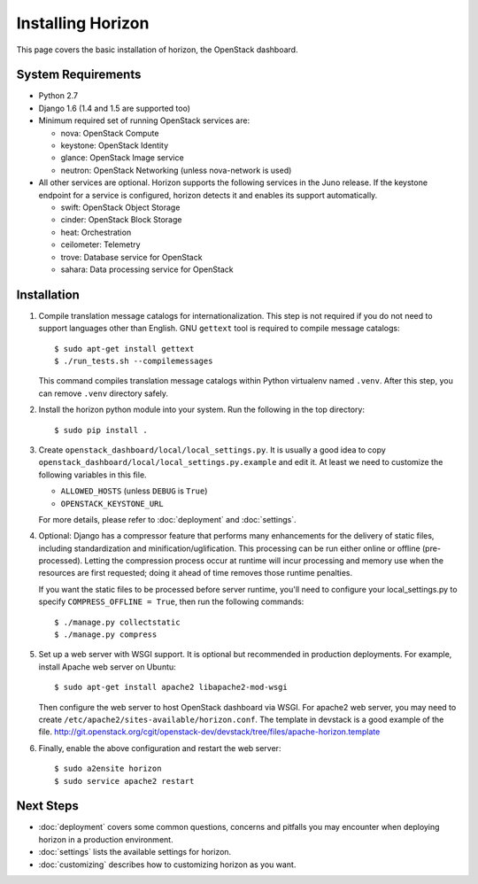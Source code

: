 ==================
Installing Horizon
==================

This page covers the basic installation of horizon, the OpenStack dashboard.

.. _system-requirements-label:

System Requirements
===================

* Python 2.7
* Django 1.6 (1.4 and 1.5 are supported too)
* Minimum required set of running OpenStack services are:

  * nova: OpenStack Compute
  * keystone: OpenStack Identity
  * glance: OpenStack Image service
  * neutron: OpenStack Networking (unless nova-network is used)

* All other services are optional.
  Horizon supports the following services in the Juno release.
  If the keystone endpoint for a service is configured,
  horizon detects it and enables its support automatically.

  * swift: OpenStack Object Storage
  * cinder: OpenStack Block Storage
  * heat: Orchestration
  * ceilometer: Telemetry
  * trove: Database service for OpenStack
  * sahara: Data processing service for OpenStack

Installation
============

1. Compile translation message catalogs for internationalization.
   This step is not required if you do not need to support languages
   other than English. GNU ``gettext`` tool is required to compile
   message catalogs::

    $ sudo apt-get install gettext
    $ ./run_tests.sh --compilemessages

   This command compiles translation message catalogs within Python
   virtualenv named ``.venv``. After this step, you can remove
   ``.venv`` directory safely.

2. Install the horizon python module into your system. Run the following
   in the top directory::

    $ sudo pip install .

3. Create ``openstack_dashboard/local/local_settings.py``.
   It is usually a good idea to copy
   ``openstack_dashboard/local/local_settings.py.example`` and edit it.
   At least we need to customize the following variables in this file.

   * ``ALLOWED_HOSTS`` (unless ``DEBUG`` is ``True``)
   * ``OPENSTACK_KEYSTONE_URL``

   For more details, please refer to :doc:`deployment` and :doc:`settings`.

4. Optional: Django has a compressor feature that performs many enhancements
   for the delivery of static files, including standardization and
   minification/uglification. This processing can be run either online or
   offline (pre-processed). Letting the compression process occur at runtime
   will incur processing and memory use when the resources are first requested;
   doing it ahead of time removes those runtime penalties.

   If you want the static files to be processed before server runtime, you'll
   need to configure your local_settings.py to specify
   ``COMPRESS_OFFLINE = True``, then run the following commands::

    $ ./manage.py collectstatic
    $ ./manage.py compress

5. Set up a web server with WSGI support.
   It is optional but recommended in production deployments.
   For example, install Apache web server on Ubuntu::

    $ sudo apt-get install apache2 libapache2-mod-wsgi

   Then configure the web server to host OpenStack dashboard via WSGI.
   For apache2 web server, you may need to create
   ``/etc/apache2/sites-available/horizon.conf``.
   The template in devstack is a good example of the file.
   http://git.openstack.org/cgit/openstack-dev/devstack/tree/files/apache-horizon.template

6. Finally, enable the above configuration and restart the web server::

    $ sudo a2ensite horizon
    $ sudo service apache2 restart

Next Steps
==========

* :doc:`deployment` covers some common questions, concerns and pitfalls you
  may encounter when deploying horizon in a production environment.
* :doc:`settings` lists the available settings for horizon.
* :doc:`customizing` describes how to customizing horizon as you want.
